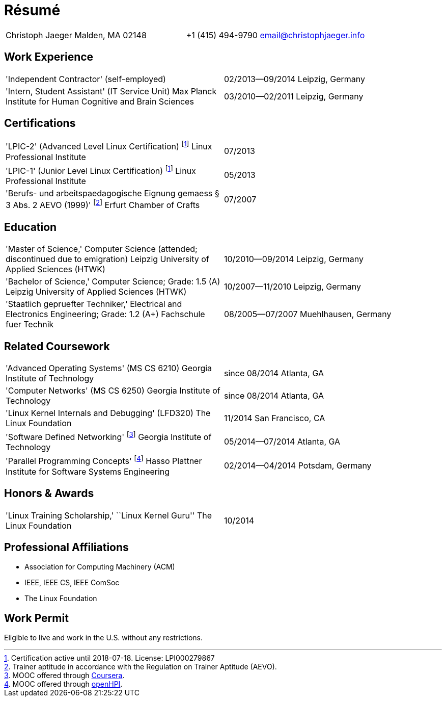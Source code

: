 = Résumé

:frame: none
:grid: none

[cols="<verse,>verse"]
|==============================
|Christoph Jaeger
Malden, MA 02148 |
+1 (415) 494-9790
email@christophjaeger.info
|==============================

== Work Experience

[cols="<3verse,>verse"]
|==============================
|'Independent Contractor'
(self-employed) |
02/2013--09/2014
Leipzig, Germany
|'Intern, Student Assistant' (IT Service Unit)
Max Planck Institute for Human Cognitive and Brain Sciences |
03/2010--02/2011
Leipzig, Germany
|==============================

== Certifications

[cols="<3verse,>verse"]
|==============================
|'LPIC-2' (Advanced Level Linux Certification) footnoteref:[lpic,Certification active until 2018-07-18. License: LPI000279867]
Linux Professional Institute | 07/2013
|'LPIC-1' (Junior Level Linux Certification) footnoteref:[lpic]
Linux Professional Institute | 05/2013
|'Berufs- und arbeitspaedagogische Eignung gemaess § 3 Abs. 2 AEVO (1999)' footnote:[Trainer aptitude in accordance with the Regulation on Trainer Aptitude (AEVO).]
Erfurt Chamber of Crafts | 07/2007
|==============================

== Education

[cols="<3verse,>verse"]
|==============================
|'Master of Science,' Computer Science (attended; discontinued due to emigration)
Leipzig University of Applied Sciences (HTWK) |
10/2010--09/2014
Leipzig, Germany
|'Bachelor of Science,' Computer Science; Grade: 1.5 (A)
Leipzig University of Applied Sciences (HTWK) |
10/2007--11/2010
Leipzig, Germany
|'Staatlich gepruefter Techniker,' Electrical and Electronics Engineering; Grade: 1.2 (A+)
Fachschule fuer Technik |
08/2005--07/2007
Muehlhausen, Germany
|==============================

== Related Coursework

[cols="<3verse,>verse"]
|==============================
|'Advanced Operating Systems' (MS CS 6210)
Georgia Institute of Technology |
since 08/2014
Atlanta, GA
|'Computer Networks' (MS CS 6250)
Georgia Institute of Technology |
since 08/2014
Atlanta, GA
|'Linux Kernel Internals and Debugging' (LFD320)
The Linux Foundation |
11/2014
San Francisco, CA
|'Software Defined Networking' footnote:[MOOC offered through http://www.coursera.org[Coursera].]
Georgia Institute of Technology |
05/2014--07/2014
Atlanta, GA
|'Parallel Programming Concepts' footnote:[MOOC offered through http://openhpi.de[openHPI].]
Hasso Plattner Institute for Software Systems Engineering |
02/2014--04/2014
Potsdam, Germany
|==============================

== Honors & Awards

[cols="<3verse,>verse"]
|==============================
|'Linux Training Scholarship,' ``Linux Kernel Guru''
The Linux Foundation |
10/2014
|==============================

== Professional Affiliations

* Association for Computing Machinery (ACM)
* IEEE, IEEE CS, IEEE ComSoc
* The Linux Foundation

== Work Permit

Eligible to live and work in the U.S. without any restrictions.

// vim: spell: spelllang=en_us,de
